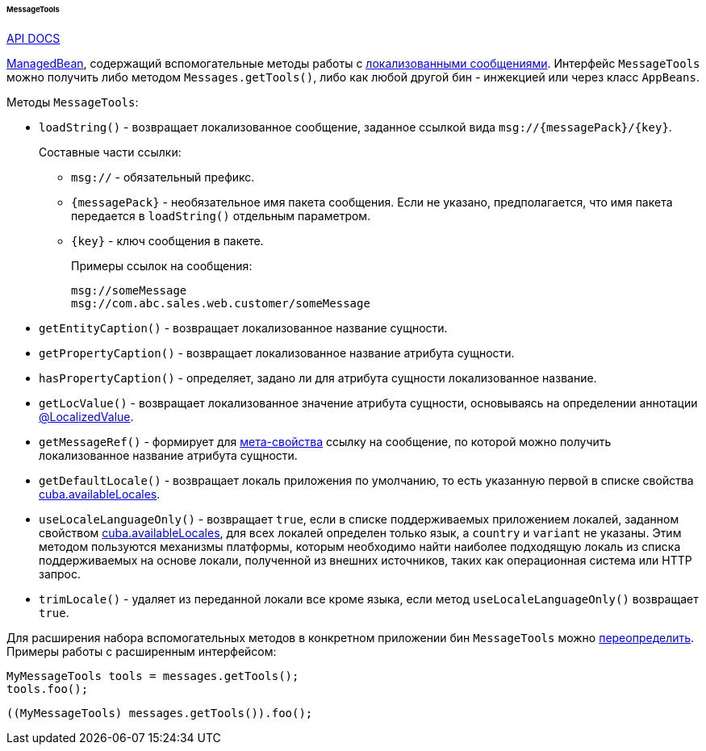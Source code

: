 :sourcesdir: ../../../../../../source

[[messageTools]]
====== MessageTools

++++
<div class="manual-live-demo-container">
    <a href="http://files.cuba-platform.com/javadoc/cuba/7.2/com/haulmont/cuba/core/global/MessageTools.html" class="api-docs-btn" target="_blank">API DOCS</a>
</div>
++++

<<managed_beans,ManagedBean>>, содержащий вспомогательные методы работы с <<localization,локализованными сообщениями>>. Интерфейс `MessageTools` можно получить либо методом `Messages.getTools()`, либо как любой другой бин - инжекцией или через класс `AppBeans`. 

Методы `MessageTools`:

[[messageTools.loadString]]
* `loadString()` - возвращает локализованное сообщение, заданное ссылкой вида `msg://{messagePack}/{key}`.
+
Составные части ссылки:

** `msg://` - обязательный префикс.

** `{messagePack}` - необязательное имя пакета сообщения. Если не указано, предполагается, что имя пакета передается в `loadString()` отдельным параметром.

** `{key}` - ключ сообщения в пакете.
+
Примеры ссылок на сообщения:
+
[source, plain]
----
msg://someMessage
msg://com.abc.sales.web.customer/someMessage
----

* `getEntityCaption()` - возвращает локализованное название сущности.

* `getPropertyCaption()` - возвращает локализованное название атрибута сущности.

* `hasPropertyCaption()` - определяет, задано ли для атрибута сущности локализованное название. 

* `getLocValue()` - возвращает локализованное значение атрибута сущности, основываясь на определении аннотации <<localizedValue_annotation,@LocalizedValue>>.

* `getMessageRef()` - формирует для <<metaProperty,мета-свойства>> ссылку на сообщение, по которой можно получить локализованное название атрибута сущности.

* `getDefaultLocale()` - возвращает локаль приложения по умолчанию, то есть указанную первой в списке свойства <<cuba.availableLocales,cuba.availableLocales>>.

* `useLocaleLanguageOnly()` - возвращает `true`, если в списке поддерживаемых приложением локалей, заданном свойством <<cuba.availableLocales,cuba.availableLocales>>, для всех локалей определен только язык, а `country` и `variant` не указаны. Этим методом пользуются механизмы платформы, которым необходимо найти наиболее подходящую локаль из списка поддерживаемых на основе локали, полученной из внешних источников, таких как операционная система или HTTP запрос.

* `trimLocale()` - удаляет из переданной локали все кроме языка, если метод `useLocaleLanguageOnly()` возвращает `true`.

Для расширения набора вспомогательных методов в конкретном приложении бин `MessageTools` можно <<bean_extension,переопределить>>. Примеры работы с расширенным интерфейсом:

[source, java]
----
MyMessageTools tools = messages.getTools();
tools.foo();
----

[source, java]
----
((MyMessageTools) messages.getTools()).foo();
---- 

